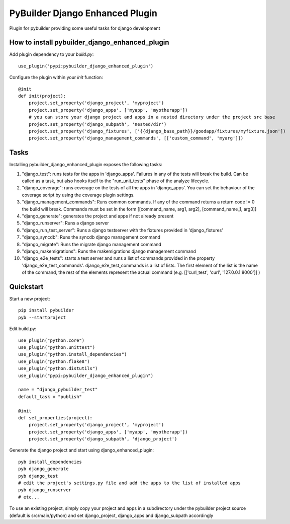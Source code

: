 PyBuilder Django Enhanced Plugin 
================================

Plugin for pybuilder providing some useful tasks for django development

How to install pybuilder_django_enhanced_plugin
-----------------------------------------------

Add plugin dependency to your `build.py`::

    use_plugin('pypi:pybuilder_django_enhanced_plugin')


Configure the plugin within your `init` function::

    @init
    def init(project):
        project.set_property('django_project', 'myproject')
        project.set_property('django_apps', ['myapp', 'myotherapp'])
        # you can store your django project and apps in a nested directory under the project src base
        project.set_property('django_subpath', 'nested/dir')
        project.set_property('django_fixtures', ['{{django_base_path}}/goodapp/fixtures/myfixture.json'])
        project.set_property('django_management_commands', [['custom_command', 'myarg']])


Tasks
-----

Installing pybuilder_django_enhanced_plugin exposes the following tasks:

1. "django_test": runs tests for the apps in 'django_apps'. Failures in any of the tests will break the build.
   Can be called as a task, but also hooks itself to the "run_unit_tests" phase of the analyze lifecycle.
2. "django_coverage": runs coverage on the tests of all the apps in 'django_apps'.
   You can set the behaviour of the coverage script by using the coverage plugin settings.
3. "django_management_commands": Runs common commands.
   If any of the command returns a return code != 0 the build will break.
   Commands must be set in the form [[command_name, arg1, arg2], [command_name_1, arg3]]
4. "django_generate": generates the project and apps if not already present
5. "django_runserver": Runs a django server
6. "django_run_test_server": Runs a django testserver with the fixtures provided in 'django_fixtures'
7. "django_syncdb": Runs the syncdb django management command
8. "django_migrate": Runs the migrate django management command
9. "django_makemigrations": Runs the makemigrations django management command
10. "django_e2e_tests": starts a test server and runs a list of commands provided in the property
    'django_e2e_test_commands'.
    django_e2e_test_commands is a list of lists. The first element of the list is the name of the command,
    the rest of the elements represent the actual command (e.g. [['curl_test', 'curl', '127.0.0.1:8000']] )


Quickstart
----------

Start a new project::

    pip install pybuilder
    pyb --startproject

Edit build.py::

    use_plugin("python.core")
    use_plugin("python.unittest")
    use_plugin("python.install_dependencies")
    use_plugin("python.flake8")
    use_plugin("python.distutils")
    use_plugin("pypi:pybuilder_django_enhanced_plugin")

    name = "django_pybuilder_test"
    default_task = "publish"

    @init
    def set_properties(project):
        project.set_property('django_project', 'myproject')
        project.set_property('django_apps', ['myapp', 'myotherapp'])
        project.set_property('django_subpath', 'django_project')

Generate the django project and start using django_enhanced_plugin::

    pyb install_dependencies
    pyb django_generate
    pyb django_test
    # edit the project's settings.py file and add the apps to the list of installed apps
    pyb django_runserver
    # etc...

To use an existing project, simply copy your project and apps in a subdirectory under the pybuilder project
source (default is src/main/python) and set django_project, django_apps and django_subpath accordingly